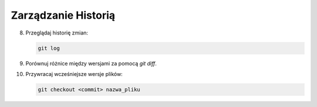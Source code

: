 Zarządzanie Historią
====================

8. Przeglądaj historię zmian:

   .. code-block:: bash

      git log

9. Porównuj różnice między wersjami za pomocą `git diff`.

10. Przywracaj wcześniejsze wersje plików:

    .. code-block:: bash

       git checkout <commit> nazwa_pliku